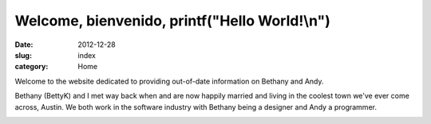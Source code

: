 Welcome, bienvenido, printf("Hello World!\\n")
##############################################

:date: 2012-12-28
:slug: index
:category: Home

Welcome to the website dedicated to providing out-of-date information on
Bethany and Andy.

Bethany (BettyK) and I met way back when and are now happily married and
living in the coolest town we've ever come across, Austin. We both work in
the software industry with Bethany being a designer and Andy a programmer.

.. image:: /theme/images/acl_2003.jpg
    :align: center
    :alt: Happy Dude from 2003 ACL

